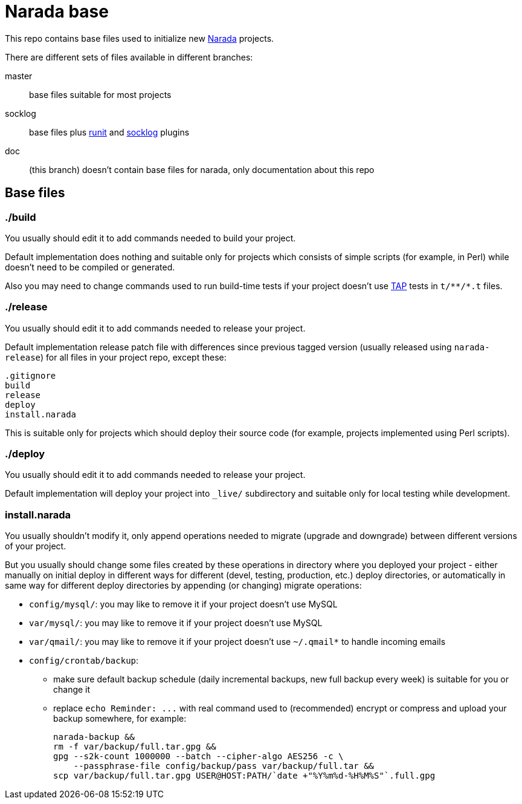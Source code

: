 Narada base
===========

This repo contains base files used to initialize new
https://github.com/powerman/Narada[Narada] projects.

There are different sets of files available in different branches:

master:: base files suitable for most projects

socklog:: base files plus
https://github.com/powerman/narada-plugin-runit[runit] and
https://github.com/powerman/narada-plugin-socklog[socklog] plugins

doc:: (this branch) doesn't contain base files for narada, only
documentation about this repo

== Base files

=== ./build

You usually should edit it to add commands needed to build your project.

Default implementation does nothing and suitable only for projects which
consists of simple scripts (for example, in Perl) while doesn't need to be
compiled or generated.

Also you may need to change commands used to run build-time tests if your
project doesn't use http://testanything.org/[TAP] tests in `t/**/*.t`
files.

=== ./release

You usually should edit it to add commands needed to release your project.

Default implementation release patch file with differences since previous
tagged version (usually released using `narada-release`) for all files in
your project repo, except these:

----
.gitignore
build
release
deploy
install.narada
----

This is suitable only for projects which should deploy their source code
(for example, projects implemented using Perl scripts).

=== ./deploy

You usually should edit it to add commands needed to release your project.

Default implementation will deploy your project into `_live/` subdirectory
and suitable only for local testing while development.

=== install.narada

You usually shouldn't modify it, only append operations needed to migrate
(upgrade and downgrade) between different versions of your project.

But you usually should change some files created by these operations in
directory where you deployed your project - either manually on initial
deploy in different ways for different (devel, testing, production, etc.)
deploy directories, or automatically in same way for different deploy
directories by appending (or changing) migrate operations:

- `config/mysql/`: you may like to remove it if your project doesn't use
  MySQL
- `var/mysql/`: you may like to remove it if your project doesn't use
  MySQL
- `var/qmail/`: you may like to remove it if your project doesn't use
  `~/.qmail*` to handle incoming emails
- `config/crontab/backup`:
  * make sure default backup schedule (daily incremental backups, new
    full backup every week) is suitable for you or change it
  * replace `echo Reminder: ...` with real command used to (recommended)
    encrypt or compress and upload your backup somewhere, for example:
+
[source,sh]
----
narada-backup &&
rm -f var/backup/full.tar.gpg &&
gpg --s2k-count 1000000 --batch --cipher-algo AES256 -c \
    --passphrase-file config/backup/pass var/backup/full.tar &&
scp var/backup/full.tar.gpg USER@HOST:PATH/`date +"%Y%m%d-%H%M%S"`.full.gpg
----

